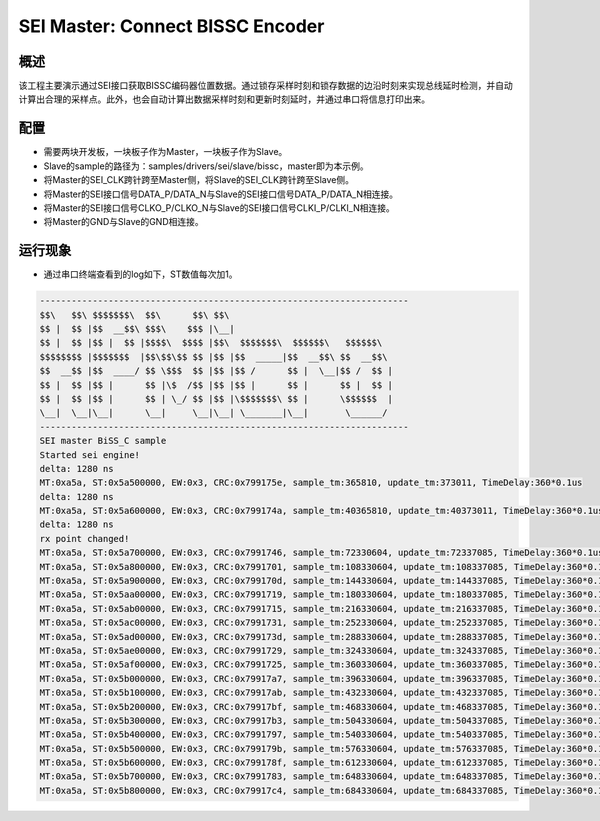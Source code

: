 .. _sei_master_connect_bissc_encoder:

SEI Master: Connect BISSC Encoder
==================================================================

概述
------

该工程主要演示通过SEI接口获取BISSC编码器位置数据。通过锁存采样时刻和锁存数据的边沿时刻来实现总线延时检测，并自动计算出合理的采样点。此外，也会自动计算出数据采样时刻和更新时刻延时，并通过串口将信息打印出来。

配置
------

- 需要两块开发板，一块板子作为Master，一块板子作为Slave。

- Slave的sample的路径为：samples/drivers/sei/slave/bissc，master即为本示例。

- 将Master的SEI_CLK跨针跨至Master侧，将Slave的SEI_CLK跨针跨至Slave侧。

- 将Master的SEI接口信号DATA_P/DATA_N与Slave的SEI接口信号DATA_P/DATA_N相连接。

- 将Master的SEI接口信号CLKO_P/CLKO_N与Slave的SEI接口信号CLKI_P/CLKI_N相连接。

- 将Master的GND与Slave的GND相连接。

运行现象
------------

- 通过串口终端查看到的log如下，ST数值每次加1。


.. code-block:: console

   ----------------------------------------------------------------------
   $$\   $$\ $$$$$$$\  $$\      $$\ $$\
   $$ |  $$ |$$  __$$\ $$$\    $$$ |\__|
   $$ |  $$ |$$ |  $$ |$$$$\  $$$$ |$$\  $$$$$$$\  $$$$$$\   $$$$$$\
   $$$$$$$$ |$$$$$$$  |$$\$$\$$ $$ |$$ |$$  _____|$$  __$$\ $$  __$$\
   $$  __$$ |$$  ____/ $$ \$$$  $$ |$$ |$$ /      $$ |  \__|$$ /  $$ |
   $$ |  $$ |$$ |      $$ |\$  /$$ |$$ |$$ |      $$ |      $$ |  $$ |
   $$ |  $$ |$$ |      $$ | \_/ $$ |$$ |\$$$$$$$\ $$ |      \$$$$$$  |
   \__|  \__|\__|      \__|     \__|\__| \_______|\__|       \______/
   ----------------------------------------------------------------------
   SEI master BiSS_C sample
   Started sei engine!
   delta: 1280 ns
   MT:0xa5a, ST:0x5a500000, EW:0x3, CRC:0x799175e, sample_tm:365810, update_tm:373011, TimeDelay:360*0.1us
   delta: 1280 ns
   MT:0xa5a, ST:0x5a600000, EW:0x3, CRC:0x799174a, sample_tm:40365810, update_tm:40373011, TimeDelay:360*0.1us
   delta: 1280 ns
   rx point changed!
   MT:0xa5a, ST:0x5a700000, EW:0x3, CRC:0x7991746, sample_tm:72330604, update_tm:72337085, TimeDelay:360*0.1us
   MT:0xa5a, ST:0x5a800000, EW:0x3, CRC:0x7991701, sample_tm:108330604, update_tm:108337085, TimeDelay:360*0.1us
   MT:0xa5a, ST:0x5a900000, EW:0x3, CRC:0x799170d, sample_tm:144330604, update_tm:144337085, TimeDelay:360*0.1us
   MT:0xa5a, ST:0x5aa00000, EW:0x3, CRC:0x7991719, sample_tm:180330604, update_tm:180337085, TimeDelay:360*0.1us
   MT:0xa5a, ST:0x5ab00000, EW:0x3, CRC:0x7991715, sample_tm:216330604, update_tm:216337085, TimeDelay:360*0.1us
   MT:0xa5a, ST:0x5ac00000, EW:0x3, CRC:0x7991731, sample_tm:252330604, update_tm:252337085, TimeDelay:360*0.1us
   MT:0xa5a, ST:0x5ad00000, EW:0x3, CRC:0x799173d, sample_tm:288330604, update_tm:288337085, TimeDelay:360*0.1us
   MT:0xa5a, ST:0x5ae00000, EW:0x3, CRC:0x7991729, sample_tm:324330604, update_tm:324337085, TimeDelay:360*0.1us
   MT:0xa5a, ST:0x5af00000, EW:0x3, CRC:0x7991725, sample_tm:360330604, update_tm:360337085, TimeDelay:360*0.1us
   MT:0xa5a, ST:0x5b000000, EW:0x3, CRC:0x79917a7, sample_tm:396330604, update_tm:396337085, TimeDelay:360*0.1us
   MT:0xa5a, ST:0x5b100000, EW:0x3, CRC:0x79917ab, sample_tm:432330604, update_tm:432337085, TimeDelay:360*0.1us
   MT:0xa5a, ST:0x5b200000, EW:0x3, CRC:0x79917bf, sample_tm:468330604, update_tm:468337085, TimeDelay:360*0.1us
   MT:0xa5a, ST:0x5b300000, EW:0x3, CRC:0x79917b3, sample_tm:504330604, update_tm:504337085, TimeDelay:360*0.1us
   MT:0xa5a, ST:0x5b400000, EW:0x3, CRC:0x7991797, sample_tm:540330604, update_tm:540337085, TimeDelay:360*0.1us
   MT:0xa5a, ST:0x5b500000, EW:0x3, CRC:0x799179b, sample_tm:576330604, update_tm:576337085, TimeDelay:360*0.1us
   MT:0xa5a, ST:0x5b600000, EW:0x3, CRC:0x799178f, sample_tm:612330604, update_tm:612337085, TimeDelay:360*0.1us
   MT:0xa5a, ST:0x5b700000, EW:0x3, CRC:0x7991783, sample_tm:648330604, update_tm:648337085, TimeDelay:360*0.1us
   MT:0xa5a, ST:0x5b800000, EW:0x3, CRC:0x79917c4, sample_tm:684330604, update_tm:684337085, TimeDelay:360*0.1us

